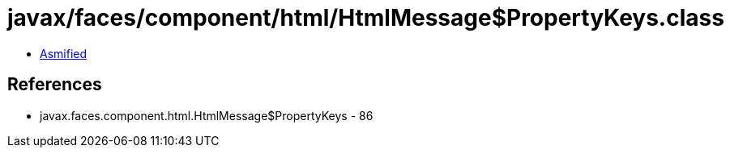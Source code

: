 = javax/faces/component/html/HtmlMessage$PropertyKeys.class

 - link:HtmlMessage$PropertyKeys-asmified.java[Asmified]

== References

 - javax.faces.component.html.HtmlMessage$PropertyKeys - 86

